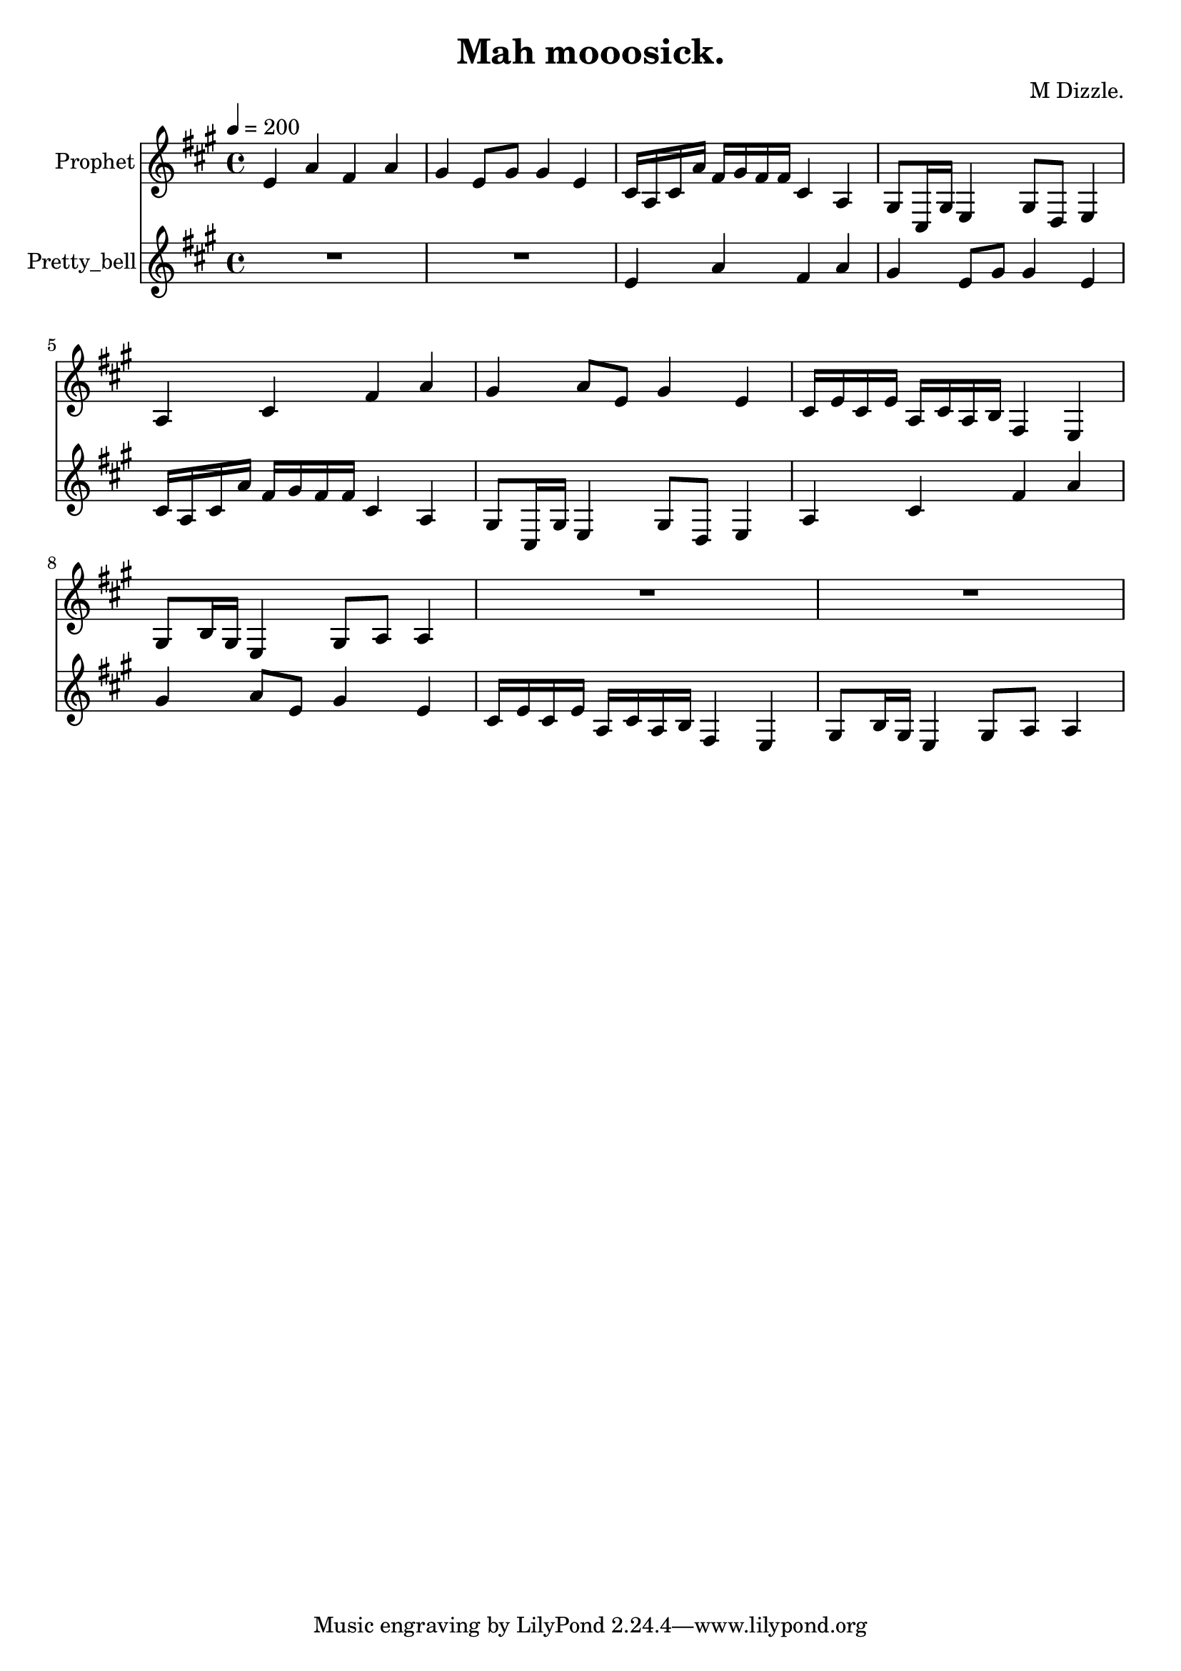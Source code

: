 \version "2.18.2"

\header {
title = "Mah mooosick."
composer = "M Dizzle."}
{
<<
\new Staff \with {
instrumentName = #"Prophet"
}
{
\tempo 4 = 200
\transpose a a {
\clef treble
\time 4/4
\key a \major
e'4 a'4 fis'4 a'4 gis'4 e'8 gis'8 gis'4 e'4 cis'16 a16 cis'16 a'16 fis'16 gis'16 fis'16 fis'16 cis'4 a4 gis8 cis16 gis16 e4 gis8 d8 e4 a4 cis'4 fis'4 a'4 gis'4 a'8 e'8 gis'4 e'4 cis'16 e'16 cis'16 e'16 a16 cis'16 a16 b16 fis4 e4 gis8 b16 gis16 e4 gis8 a8 a4 R1 R1 }
}
\new Staff \with {
instrumentName = #"Pretty_bell"
}
{
\tempo 4 = 200
\transpose a a {
\clef treble
\time 4/4
\key a \major
R1 R1 e'4 a'4 fis'4 a'4 gis'4 e'8 gis'8 gis'4 e'4 cis'16 a16 cis'16 a'16 fis'16 gis'16 fis'16 fis'16 cis'4 a4 gis8 cis16 gis16 e4 gis8 d8 e4 a4 cis'4 fis'4 a'4 gis'4 a'8 e'8 gis'4 e'4 cis'16 e'16 cis'16 e'16 a16 cis'16 a16 b16 fis4 e4 gis8 b16 gis16 e4 gis8 a8 a4 }
}

>>
}